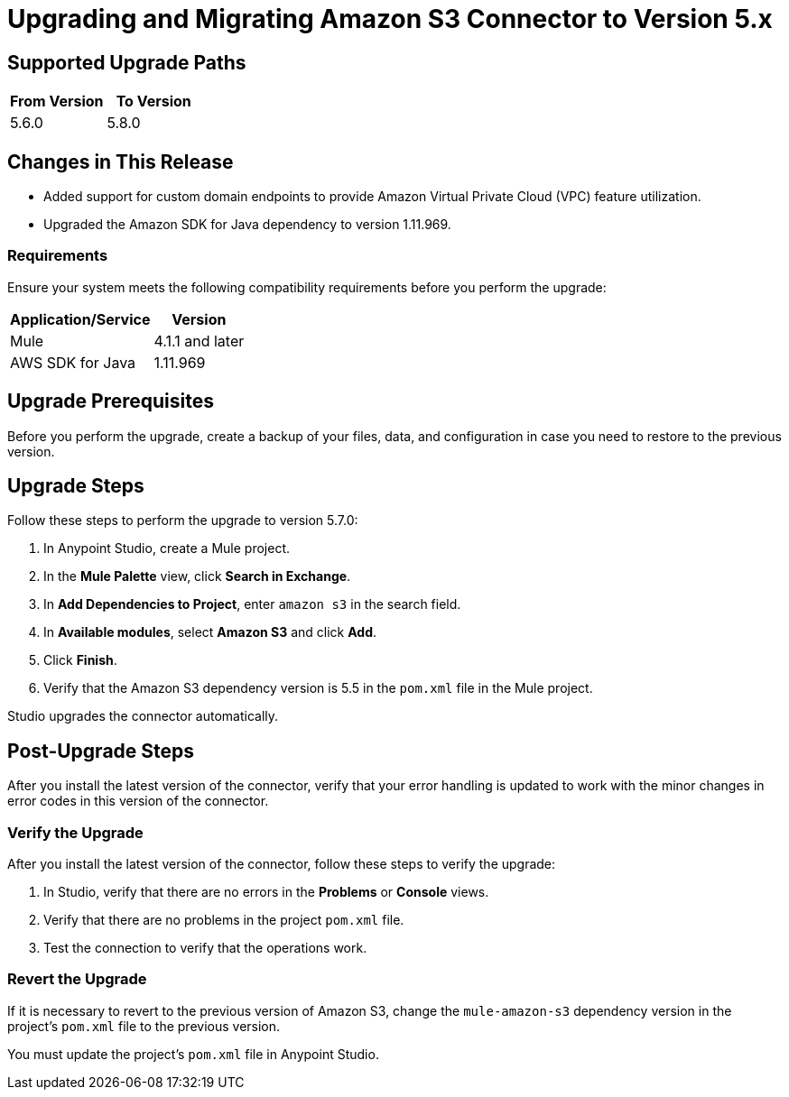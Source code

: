 = Upgrading and Migrating Amazon S3 Connector to Version 5.x
:page-aliases: connectors::amazon/amazon-s3-connector-upgrade-migrate.adoc

== Supported Upgrade Paths

[%header,"cols=50a,50a"]
|===
|From Version | To Version
|5.6.0 |5.8.0
|===

== Changes in This Release

* Added support for custom domain endpoints to provide Amazon Virtual Private Cloud (VPC) feature utilization.
* Upgraded the Amazon SDK for Java dependency to version 1.11.969.

=== Requirements

Ensure your system meets the following compatibility requirements before you perform the upgrade:

[%header%autowidth.spread]
|===
|Application/Service|Version
|Mule |4.1.1 and later
|AWS SDK for Java	|1.11.969
|===

== Upgrade Prerequisites

Before you perform the upgrade, create a backup of your files, data, and configuration in case you need to restore to the previous version.

== Upgrade Steps

Follow these steps to perform the upgrade to version 5.7.0:

. In Anypoint Studio, create a Mule project.
. In the *Mule Palette* view, click *Search in Exchange*.
. In *Add Dependencies to Project*, enter `amazon s3` in the search field.
. In *Available modules*, select *Amazon S3* and click *Add*.
. Click *Finish*.
. Verify that the Amazon S3 dependency version is 5.5 in the `pom.xml` file in the Mule project.

Studio upgrades the connector automatically.

== Post-Upgrade Steps

After you install the latest version of the connector, verify that your error handling is updated to work with the minor changes in error codes in this version of the connector.

=== Verify the Upgrade

After you install the latest version of the connector, follow these steps to verify the upgrade:

. In Studio, verify that there are no errors in the *Problems* or *Console* views.
. Verify that there are no problems in the project `pom.xml` file.
. Test the connection to verify that the operations work.

=== Revert the Upgrade

If it is necessary to revert to the previous version of Amazon S3, change the `mule-amazon-s3` dependency version in the project's `pom.xml` file to the previous version.

You must update the project's `pom.xml` file in Anypoint Studio.
